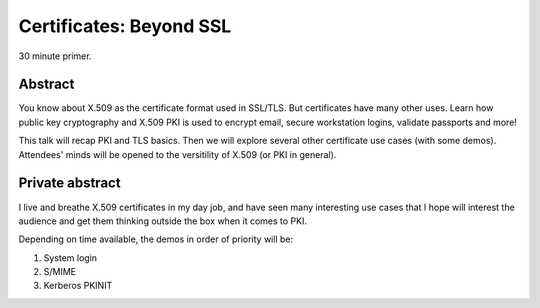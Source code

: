 Certificates: Beyond SSL
========================

30 minute primer.


Abstract
--------

You know about X.509 as the certificate format used in SSL/TLS. But 
certificates have many other uses. Learn how public key cryptography
and X.509 PKI is used to encrypt email, secure workstation logins,
validate passports and more!

This talk will recap PKI and TLS basics. Then we will explore
several other certificate use cases (with some demos).  Attendees'
minds will be opened to the versitility of X.509 (or PKI in general).


Private abstract
----------------

I live and breathe X.509 certificates in my day job, and have seen
many interesting use cases that I hope will interest the audience
and get them thinking outside the box when it comes to PKI.

Depending on time available, the demos in order of priority will be:

1. System login
2. S/MIME
3. Kerberos PKINIT

